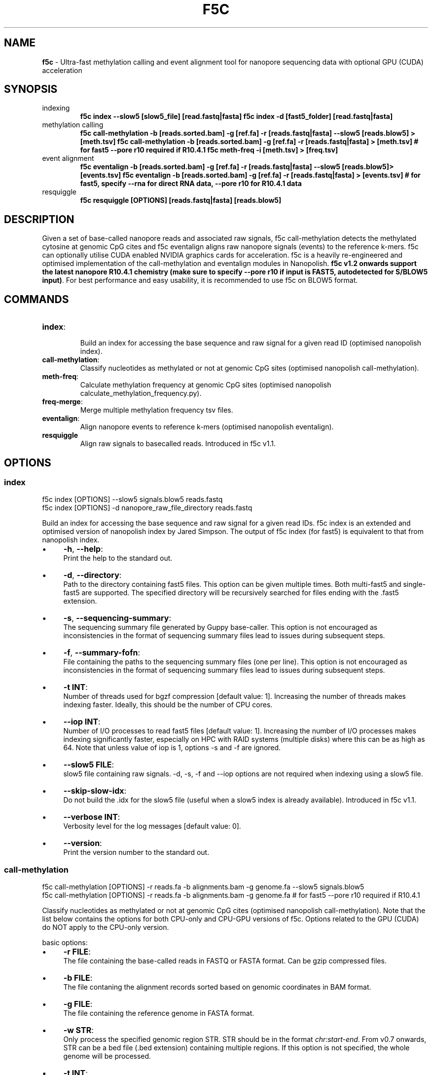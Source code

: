 .\" generated with Ronn/v0.7.3
.\" http://github.com/rtomayko/ronn/tree/0.7.3
.
.TH "F5C" "1" "2024-02-18" "" ""
.
.SH "NAME"
\fBf5c\fR \- Ultra\-fast methylation calling and event alignment tool for nanopore sequencing data with optional GPU (CUDA) acceleration
.
.SH "SYNOPSIS"
.
.TP
indexing
\fBf5c index \-\-slow5 [slow5_file] [read\.fastq|fasta] f5c index \-d [fast5_folder] [read\.fastq|fasta]\fR
.
.TP
methylation calling
\fBf5c call\-methylation \-b [reads\.sorted\.bam] \-g [ref\.fa] \-r [reads\.fastq|fasta] \-\-slow5 [reads\.blow5] > [meth\.tsv] f5c call\-methylation \-b [reads\.sorted\.bam] \-g [ref\.fa] \-r [reads\.fastq|fasta] > [meth\.tsv] # for fast5 \-\-pore r10 required if R10\.4\.1 f5c meth\-freq \-i [meth\.tsv] > [freq\.tsv]\fR
.
.TP
event alignment
\fBf5c eventalign \-b [reads\.sorted\.bam] \-g [ref\.fa] \-r [reads\.fastq|fasta] \-\-slow5 [reads\.blow5]> [events\.tsv] f5c eventalign \-b [reads\.sorted\.bam] \-g [ref\.fa] \-r [reads\.fastq|fasta] > [events\.tsv] # for fast5, specify \-\-rna for direct RNA data, \-\-pore r10 for R10\.4\.1 data\fR
.
.TP
resquiggle
\fBf5c resquiggle [OPTIONS] [reads\.fastq|fasta] [reads\.blow5]\fR
.
.SH "DESCRIPTION"
Given a set of base\-called nanopore reads and associated raw signals, f5c call\-methylation detects the methylated cytosine at genomic CpG cites and f5c eventalign aligns raw nanopore signals (events) to the reference k\-mers\. f5c can optionally utilise CUDA enabled NVIDIA graphics cards for acceleration\. f5c is a heavily re\-engineered and optimised implementation of the call\-methylation and eventalign modules in Nanopolish\. \fBf5c v1\.2 onwards support the latest nanopore R10\.4\.1 chemistry (make sure to specify \-\-pore r10 if input is FAST5, autodetected for S/BLOW5 input)\fR\. For best performance and easy usability, it is recommended to use f5c on BLOW5 format\.
.
.SH "COMMANDS"
.
.TP
\fBindex\fR:
.
.br
Build an index for accessing the base sequence and raw signal for a given read ID (optimised nanopolish index)\.

.
.TP
\fBcall\-methylation\fR:
.
.br
Classify nucleotides as methylated or not at genomic CpG sites (optimised nanopolish call\-methylation)\.

.
.TP
\fBmeth\-freq\fR:
.
.br
Calculate methylation frequency at genomic CpG sites (optimised nanopolish calculate_methylation_frequency\.py)\.

.
.TP
\fBfreq\-merge\fR:
.
.br
Merge multiple methylation frequency tsv files\.

.
.TP
\fBeventalign\fR:
.
.br
Align nanopore events to reference k\-mers (optimised nanopolish eventalign)\.

.
.TP
\fBresquiggle\fR
Align raw signals to basecalled reads\. Introduced in f5c v1\.1\.
.
.SH "OPTIONS"
.
.SS "index"
.
.nf

f5c index [OPTIONS] \-\-slow5 signals\.blow5 reads\.fastq
f5c index [OPTIONS] \-d nanopore_raw_file_directory reads\.fastq
.
.fi
.
.P
Build an index for accessing the base sequence and raw signal for a given read IDs\. f5c index is an extended and optimised version of nanopolish index by Jared Simpson\. The output of f5c index (for fast5) is equivalent to that from nanopolish index\.
.
.IP "\(bu" 4
\fB\-h\fR, \fB\-\-help\fR:
.
.br
Print the help to the standard out\.
.
.IP "\(bu" 4
\fB\-d\fR, \fB\-\-directory\fR:
.
.br
Path to the directory containing fast5 files\. This option can be given multiple times\. Both multi\-fast5 and single\-fast5 are supported\. The specified directory will be recursively searched for files ending with the \.fast5 extension\.
.
.IP "\(bu" 4
\fB\-s\fR, \fB\-\-sequencing\-summary\fR:
.
.br
The sequencing summary file generated by Guppy base\-caller\. This option is not encouraged as inconsistencies in the format of sequencing summary files lead to issues during subsequent steps\.
.
.IP "\(bu" 4
\fB\-f\fR, \fB\-\-summary\-fofn\fR:
.
.br
File containing the paths to the sequencing summary files (one per line)\. This option is not encouraged as inconsistencies in the format of sequencing summary files lead to issues during subsequent steps\.
.
.IP "\(bu" 4
\fB\-t INT\fR:
.
.br
Number of threads used for bgzf compression [default value: 1]\. Increasing the number of threads makes indexing faster\. Ideally, this should be the number of CPU cores\.
.
.IP "\(bu" 4
\fB\-\-iop INT\fR:
.
.br
Number of I/O processes to read fast5 files [default value: 1]\. Increasing the number of I/O processes makes indexing significantly faster, especially on HPC with RAID systems (multiple disks) where this can be as high as 64\. Note that unless value of iop is 1, options \-s and \-f are ignored\.
.
.IP "\(bu" 4
\fB\-\-slow5 FILE\fR:
.
.br
slow5 file containing raw signals\. \-d, \-s, \-f and \-\-iop options are not required when indexing using a slow5 file\.
.
.IP "\(bu" 4
\fB\-\-skip\-slow\-idx\fR:
.
.br
Do not build the \.idx for the slow5 file (useful when a slow5 index is already available)\. Introduced in f5c v1\.1\.
.
.IP "\(bu" 4
\fB\-\-verbose INT\fR:
.
.br
Verbosity level for the log messages [default value: 0]\.
.
.IP "\(bu" 4
\fB\-\-version\fR:
.
.br
Print the version number to the standard out\.
.
.IP "" 0
.
.SS "call\-methylation"
.
.nf

f5c call\-methylation [OPTIONS] \-r reads\.fa \-b alignments\.bam \-g genome\.fa \-\-slow5 signals\.blow5
f5c call\-methylation [OPTIONS] \-r reads\.fa \-b alignments\.bam \-g genome\.fa # for fast5 \-\-pore r10 required if R10\.4\.1
.
.fi
.
.P
Classify nucleotides as methylated or not at genomic CpG cites (optimised nanopolish call\-methylation)\. Note that the list below contains the options for both CPU\-only and CPU\-GPU versions of f5c\. Options related to the GPU (CUDA) do NOT apply to the CPU\-only version\.
.
.P
basic options:
.
.IP "\(bu" 4
\fB\-r FILE\fR:
.
.br
The file containing the base\-called reads in FASTQ or FASTA format\. Can be gzip compressed files\.
.
.IP "\(bu" 4
\fB\-b FILE\fR:
.
.br
The file contaning the alignment records sorted based on genomic coordinates in BAM format\.
.
.IP "\(bu" 4
\fB\-g FILE\fR:
.
.br
The file containing the reference genome in FASTA format\.
.
.IP "\(bu" 4
\fB\-w STR\fR:
.
.br
Only process the specified genomic region STR\. STR should be in the format \fIchr:start\-end\fR\. From v0\.7 onwards, STR can be a bed file (\.bed extension) containing multiple regions\. If this option is not specified, the whole genome will be processed\.
.
.IP "\(bu" 4
\fB\-t INT\fR:
.
.br
Number of processing threads [default value: 8]\. Ideally, this should be the number of CPU cores\.
.
.IP "\(bu" 4
\fB\-K INT\fR:
.
.br
Maximum number of reads loaded at once to the memory [default value: 512]\. A larger value maximises multithreading performance at cost of increased peak RAM\.
.
.IP "\(bu" 4
\fB\-B FLOAT[K/M/G]\fR:
.
.br
Maximum number of bases loaded at once to the memory [default value: 2\.0M]\. A larger value maximises multithreading performance at cost of increased peak RAM\.
.
.IP "\(bu" 4
\fB\-h\fR:
.
.br
Print the help to the standard out\.
.
.IP "\(bu" 4
\fB\-o FILE\fR:
.
.br
The file to write the output\. If this option is not specified, the output will be written to the standard out\.
.
.IP "\(bu" 4
\fB\-x STR\fR:
.
.br
Parameter profile to be used for maximising the performance to a particular computer system\. The profile parameters are always applied before other options, i\.e\., the user can override these parameters explicitly\. Some example profiles are laptop, desktop, hpc\. See profiles \fIhttps://f5c\.page\.link/profiles\fR for the full list and details\.
.
.IP "\(bu" 4
\fB\-\-iop INT\fR:
.
.br
Number of I/O processes to read FAST5 files [default value: 1]\. Increase this value if reading FAST5 limits the overall performance\. A higher value (can be as high as 64) is always preferred for systems with multiple disks (RAID) and network file systems\.
.
.IP "\(bu" 4
\fB\-\-pore STR\fR Set the pore chemistry\. Specify r9 for R9\.4 data and r10 for R10\.4 data [default value: r9 for FAST5, autodetected for SLOW5]\. Introduced in f5c v1\.2\.
.
.IP "\(bu" 4
\fB\-\-slow5 FILE\fR:
.
.br
read raw signals from a slow5 file instead of fast5 files\. \-\-iop option is not required for slow5\.
.
.IP "\(bu" 4
\fB\-\-min\-mapq INT\fR:
.
.br
Minimum mapping quality of an alignment (MAPQ in the BAM record) to be considered for methylation calling [default value: 20]\.
.
.IP "\(bu" 4
\fB\-\-secondary=yes|no\fR:
.
.br
Whether secondary alignments are considered or not for methylation calling [default value: no]\.
.
.IP "\(bu" 4
\fB\-\-verbose INT\fR:
.
.br
Verbosity level for the log messages [default value: 0]\.
.
.IP "\(bu" 4
\fB\-\-version\fR:
.
.br
Print the version number to the standard out\.
.
.IP "\(bu" 4
\fB\-\-disable\-cuda=yes|no\fR:
.
.br
Disable running on the GPU or not [default value: no]\. If this option is set to yes, GPU acceleration is disabled\.
.
.IP "\(bu" 4
\fB\-\-cuda\-dev\-id INT\fR:
.
.br
CUDA device identifier to run GPU kernels on [default value: 0]\. The device identifier of the first GPU is 0, the second GPU is 1 and so on\. This can be found by invoking the \fBnvidia\-smi\fR command\. Currently, only a single GPU can be specified\. To utilise multiple GPUs, you have to manually invoke multiple f5c commands on different datasets with a different device identifier\.
.
.IP "\(bu" 4
\fB\-\-cuda\-max\-lf FLOAT\fR:
.
.br
Process reads with read\-length less than or equal to the product of \fIcuda\-max\-lf\fR and the average read length in the current batch on GPU\. The rest is processed on CPU [default value: 3\.0]\. Useful for tuning the CPU\-GPU load balance for atypical datasets\. Refer to performance guidelines \fIhttps://hasindu2008\.github\.io/f5c/docs/f5c\-perf\-hints\fR for details\.
.
.IP "\(bu" 4
\fB\-\-cuda\-avg\-epk FLOAT\fR:
.
.br
The average number of events\-per\-kmer used for allocating the arrays in GPU memory [default value: 2\.0]\. Useful for tuning the CPU\-GPU load balance for atypical datasets\. Refer to performance guidelines \fIhttps://hasindu2008\.github\.io/f5c/docs/f5c\-perf\-hints\fR for details\.
.
.IP "\(bu" 4
\fB\-\-cuda\-max\-epk FLOAT\fR:
.
.br
Process the reads with events\-per\-kmer less than or equal to \fIcuda_max_epk\fR on GPU\. The rest is processed on CPU [default value: 5\.0]\. Useful for tuning the CPU\-GPU load balance for atypical datasets\. Refer to performance guidelines \fIhttps://hasindu2008\.github\.io/f5c/docs/f5c\-perf\-hints\fR for details\.
.
.IP "" 0
.
.P
advanced options:
.
.IP "\(bu" 4
\fB\-\-skip\-ultra FILE\fR:
.
.br
Skip ultra\-long reads and write those alignment entries to the bam file provided as the argument\. Ultra\-long reads refer to reads longer than 100 kbases by default, unless specified by \-\-ultra\-thresh option below\. Useful for tuning the CPU\-GPU load balance for datasets containing many ultra\-long reads\. Also useful to cap the peak RAM usage in systems with limited memory\. After the execution, ultra\-long reads cab be separately processed, i\.e\., f5c can be again invoked on the produced bam file as the input\. Refer to performance guidelines \fIhttps://hasindu2008\.github\.io/f5c/docs/f5c\-perf\-hints\fR for details\.
.
.IP "\(bu" 4
\fB\-\-ultra\-thresh INT\fR:
.
.br
Threshold to skip ultra\-long reads [default value: 100000]\. This option is to be used in conjunction with \fB\-\-skip\-ultra\fR above\.
.
.IP "\(bu" 4
\fB\-\-skip\-unreadable=yes|no\fR:
.
.br
Whether to skip any unreadable fast5 files or to terminate the program [default value: yes]\. If \fByes\fR, the programme will continue to run while skipping unreadable fast5 files\. If \fBno\fR, the programme will terminate with an error when an unreadable fast5 file is found\.
.
.IP "\(bu" 4
\fB\-\-kmer\-model FILE\fR:
.
.br
Custom nucleotide k\-mer model file\. The file should adhere to the format in r9\.4_450bps\.nucleotide\.6mer\.template\.model \fIhttps://github\.com/hasindu2008/f5c/blob/master/test/r9\-models/r9\.4_450bps\.nucleotide\.6mer\.template\.model\fR\. The maximum supported k\-mer size is 6\.
.
.IP "\(bu" 4
\fB\-\-meth\-model FILE\fR:
.
.br
custom methylation k\-mer model file\. The file should adhere to the format in r9\.4_450bps\.cpg\.6mer\.template\.model \fIhttps://github\.com/hasindu2008/f5c/blob/master/test/r9\-models/r9\.4_450bps\.cpg\.6mer\.template\.model\fR\. The maximum supported k\-mer size is 6\.
.
.IP "\(bu" 4
\fB\-\-meth\-out\-version INT\fR:
.
.br
Format version of the output Methylation tsv file\. If set to 1, the columns printed adhere to the output format of Nanopolish early versions\. If set to 2, adhere to the latest nanopolish output format that additionally includes the strand column and the header num_cpgs renamed to \fInum_motifs\fR) [default value: 1]
.
.IP "\(bu" 4
\fB\-\-min\-recalib\-events INT\fR: Minimum number of events to recalbrate (decrease if your reads are very short and could not calibrate) [default value: 200]\. Introduced in f5c v0\.8\.
.
.IP "\(bu" 4
\fB\-\-cuda\-mem\-frac FLOAT\fR:
.
.br
Fraction of free GPU memory to allocate [default value: 0\.9 for non\-tegra GPUs and 0\.7 for tegra GPUs]\. On GPUs with dedicated RAM (e\.g\., GeForce, Tesla and Quadro) almost all available free GPU memory can be allocated\. A slightly lower value such as 0\.9 is preferred instead of 1\.0 to prevent unexpected crashes\. In GPUs with integrated memory shared with RAM (e\.g\., Tegra GPUs that are in Jetson boards), this value should be at most 0\.7 to allow enough free RAM for both f5c and other programmes\.
.
.IP "" 0
.
.P
developer options:
.
.IP "\(bu" 4
\fB\-\-print\-events=yes|no\fR:
.
.br
Print the event table (the output of the event detection step) to the standard out\.
.
.IP "\(bu" 4
\fB\-\-print\-banded\-aln=yes|no\fR:
.
.br
Print the event alignment (the output of the adaptive banded event alignment step) to the standard out\.
.
.IP "\(bu" 4
\fB\-\-print\-scaling=yes|no\fR:
.
.br
Prints the estimated scaling values to the standard out\.
.
.IP "\(bu" 4
\fB\-\-print\-raw=yes|no\fR:
.
.br
Prints the raw signal to the standard out\.
.
.IP "\(bu" 4
\fB\-\-debug\-break INT\fR:
.
.br
Terminate the programme after processing the specified batch number\. E\.g\., If 0 is specified, the programme breaks after processing the 0th batch\.
.
.IP "\(bu" 4
\fB\-\-profile\-cpu=yes|no\fR:
.
.br
Process section by section and separately print the time spent on different steps such as the event detection, ABEA and HMM\. This option is used for profiling the workloads on the CPU\.
.
.IP "\(bu" 4
\fB\-\-write\-dump=yes|no\fR:
.
.br
Write the fast5 dump to a file or not\. The file name is hardcoded to f5c\.tmp\.bin and will be written to the current working directory\. The required raw signal data in the fast5 files subsequent processing will be serially written to \fIf5c\.tmp\.bin\fR\.
.
.IP "\(bu" 4
\fB\-\-read\-dump=yes|no\fR:
.
.br
Read from a fast5 dump file or not\. This is used to read from a dump file generated using \fB\-\-write\-dump\fR above\. The raw signal data will be serially loaded from the dump file instead of the fast5 files\.
.
.IP "" 0
.
.SS "meth\-freq"
\fBmeth\-freq [OPTIONS] \-i methcalls\.tsv\fR
.
.P
Calculate methylation frequency at genomic CpG sites from a tsv file containing methylation calls produced by f5c call\-methylation\. This is an optimised version of the nanopolish \fIcalculate_methylation_frequency\.py\fR script\.
.
.IP "\(bu" 4
\fB\-c FLOAT\fR:
.
.br
Call threshold for the log likelihood ratio [default value: 2\.5]\. If \fIabs(log_lik_ratio) < c\fR, those sites are considered ambigious and ignored when computing \fIcalled_sites\fR and \fIcalled_sites_methylated\fR\. If \fIlog_lik_ratio >= c\fR, those are considered methylated (\fIcalled_sites_methylated\fR)\.
.
.IP "\(bu" 4
\fB\-i FILE\fR:
.
.br
Input file containing methylation calls in tsv format (output of f5c call\-methylation)\. Read from stdin if not specified\. Any tsv file produced by f5c call\-methylation despite what was specified for \fB\-\-meth\-out\-version\fR (with/without strand column and/or num_cpg/num_motif) is supported and the format is automatically detected\.
.
.IP "\(bu" 4
\fB\-o FILE\fR:
.
.br
Output file to write the methylation frequencies in tsv format\. Write to stdout if not specified\.
.
.IP "\(bu" 4
\fB\-s\fR:
.
.br
Split groups\. If not specified, the default behaviour is to compute the methylation frequency per each group (a group contains nearby CpG sites considered together when calling methylation)\. If methylation frequency is required at an individual base resolution, this option must be specified to split the groups\.
.
.IP "\(bu" 4
\fB\-h\fR:
.
.br
Print the help to the standard out\.
.
.IP "\(bu" 4
\fB\-\-version\fR:
.
.br
Print the version number to the standard out\.
.
.IP "" 0
.
.SS "freq\-merge"
\fBf5c freq\-merge [OPTIONS] input1\.tsv input2\.tsv \.\.\.\fR
.
.P
Merge multiple methylation frequency tsv files (output files from f5c meth\-freq) to a single tsv file\. Useful to combine the results when meth\-freq was run separately on batches of reads, for instance, when performing real\-time methylation calling or an SGE array job\. Can be also used to merge methylation frequency tsv files from different samples as long as the reference genome used was the same\.
.
.P
For each methylation calling output (\.tsv) file, perform meth\-freq separately (without concatenation the input tsv files manually)\. Then feed those output (\.tsv) files to this tool, to obtain the final methylation frequency file\.
.
.IP "\(bu" 4
\fB\-o FILE\fR:
.
.br
Output file to write the methylation frequencies in tsv format\. Write to stdout if not specified\.
.
.IP "\(bu" 4
\fB\-h\fR:
.
.br
Print the help to the standard out\.
.
.IP "\(bu" 4
\fB\-\-version\fR:
.
.br
Print the version number to the standard out\.
.
.IP "" 0
.
.SS "eventalign"
.
.nf

f5c eventalign [OPTIONS] \-r reads\.fa \-b alignments\.bam \-g genome\.fa \-\-slow5 signals\.blow5
f5c eventalign [OPTIONS] \-r reads\.fa \-b alignments\.bam \-g genome\.fa # for fast5, specify \-\-rna for direct RNA data, \-\-pore r10 for R10\.4\.1 data
.
.fi
.
.P
Align nanopore events to reference k\-mers (optimised nanopolish eventalign)\. Note that the list below contains the options for both CPU\-only and CPU\-GPU versions of f5c\. Options related to the GPU (CUDA) do NOT apply to the CPU\-only version\.
.
.P
basic options:
.
.IP "" 4
.
.nf

Same as those for call\-methylation and thus not repeated here\.
.
.fi
.
.IP "" 0
.
.P
advanced options:
.
.IP "\(bu" 4
\fB\-\-skip\-ultra FILE\fR:
.
.br
Same as for call\-methylation\.
.
.IP "\(bu" 4
\fB\-\-ultra\-thresh INT\fR:
.
.br
Same as for call\-methylation\.
.
.IP "\(bu" 4
\fB\-\-skip\-unreadable=yes|no\fR:
.
.br
Same as for call\-methylation\.
.
.IP "\(bu" 4
\fB\-\-kmer\-model FILE\fR:
.
.br
Same as for call\-methylation\.
.
.IP "\(bu" 4
\fB\-\-summary FILE\fR:
.
.br
Write the summaries of the alignment of each read to the file specified\.
.
.IP "\(bu" 4
\fB\-\-paf\fR:
.
.br
Write output in PAF format\. Introduced in f5c v1\.3\. Output explained in https://hasindu2008\.github\.io/f5c/docs/output\.
.
.IP "\(bu" 4
\fB\-\-sam\fR:
.
.br
Write the alignment output in SAM format instead of tsv\.
.
.IP "\(bu" 4
\fB\-\-sam\-out\-version INT\fR
.
.br
Sam output version (set 1 to revert to old nanopolish style format) [default: 2]\. Introduced in f5c v1\.3\. New SAM output is explained in https://hasindu2008\.github\.io/f5c/docs/output\.
.
.IP "\(bu" 4
\fB\-\-print\-read\-names\fR:
.
.br
Print read IDs instead of indexes\.
.
.IP "\(bu" 4
\fB\-\-scale\-events\fR:
.
.br
Scale events to the model, rather than vice\-versa\.
.
.IP "\(bu" 4
\fB\-\-samples\fR:
.
.br
Write the raw samples for the event to the tsv output\.
.
.IP "\(bu" 4
\fB\-\-signal\-index\fR:
.
.br
Write the raw signal start and end index values for the event to the tsv output\.
.
.IP "\(bu" 4
\fB\-\-rna\fR:
.
.br
Specify that this dataset is direct RNA\.
.
.IP "\(bu" 4
\fB\-\-collapse\-events\fR:
.
.br
Collapse events that stays on the same reference k\-mer\. Introduced in f5c v0\.8\.
.
.IP "\(bu" 4
\fB\-\-min\-recalib\-events INT\fR:
.
.br
Same as for call\-methylation\.
.
.IP "\(bu" 4
\fB\-\-cuda\-mem\-frac FLOAT\fR:
.
.br
Same as for call\-methylation\.
.
.IP "" 0
.
.P
developer options:
.
.IP "" 4
.
.nf

Same as those for call\-methylation and thus not repeated here\.
.
.fi
.
.IP "" 0
.
.SS "resquiggle"
.
.nf

 f5c resquiggle [OPTIONS] reads\.fastq signals\.blow5
.
.fi
.
.P
Align raw signals to basecalled reads\. Introduced in f5c v1\.1\. Output format is explained in https://hasindu2008\.github\.io/f5c/docs/output\.
.
.P
options
.
.IP "\(bu" 4
\fB\-t INT\fR:
.
.br
Same as for call\-methylation\.
.
.IP "\(bu" 4
\fB\-K INT\fR:
.
.br
Same as for call\-methylation\.
.
.IP "\(bu" 4
\fB\-B FLOAT[K/M/G]\fR:
.
.br
Same as for call\-methylation\.
.
.IP "\(bu" 4
\fB\-h\fR:
.
.br
Same as for call\-methylation\.
.
.IP "\(bu" 4
\fB\-o FILE\fR:
.
.br
Same as for call\-methylation\.
.
.IP "\(bu" 4
\fB\-x STR\fR:
.
.br
Same as for call\-methylation\.
.
.IP "\(bu" 4
\fB\-c\fR:
.
.br
Print in paf format
.
.IP "\(bu" 4
\fB\-\-verbose INT\fR
.
.br
Same as for call\-methylation\.
.
.IP "\(bu" 4
\fB\-\-version\fR
.
.br
Same as for call\-methylation\.
.
.IP "\(bu" 4
\fB\-\-kmer\-model FILE\fR
.
.br
Same as for call\-methylation\.
.
.IP "\(bu" 4
\fB\-\-rna\fR
.
.br
The dataset is direct RNA\.
.
.IP "\(bu" 4
\fB\-\-pore STR\fR
.
.br
Same as for call\-methylation\.
.
.IP "\(bu" 4
\fB\-\-disable\-cuda=yes|no\fR:
.
.br
Same as for call\-methylation\.
.
.IP "\(bu" 4
\fB\-\-cuda\-dev\-id INT\fR:
.
.br
Same as for call\-methylation\.
.
.IP "\(bu" 4
\fB\-\-cuda\-mem\-frac FLOAT\fR:
.
.br
Same as for call\-methylation\.
.
.IP "" 0
.
.SH "EXAMPLES"
.
.TP
download and extract the dataset including sorted alignments
\fBwget \-O f5c_na12878_test\.tgz "https://f5c\.page\.link/f5c_na12878_test" tar xf f5c_na12878_test\.tgz\fR
.
.TP
index, call methylation and get methylation frequencies
\fBf5c index \-d chr22_meth_example/fast5_files chr22_meth_example/reads\.fastq f5c call\-methylation \-b chr22_meth_example/reads\.sorted\.bam \-g chr22_meth_example/humangenome\.fa \-r chr22_meth_example/reads\.fastq > chr22_meth_example/result\.tsv f5c meth\-freq \-i chr22_meth_example/result\.tsv > chr22_meth_example/freq\.tsv\fR
.
.TP
event alignment
\fBf5c eventalign \-b chr22_meth_example/reads\.sorted\.bam \-g chr22_meth_example/humangenome\.fa \-r chr22_meth_example/reads\.fastq > chr22_meth_example/events\.tsv\fR
.
.SH "AUTHOR"
Hasindu Gamaarachchi wrote the framework of f5c, CUDA code and integrated with adapted components from Jared T\. Simpson\'s Nanopolish \fIhttps://github\.com/jts/nanopolish\fR, with tremendous support from Chun Wai Lam, Gihan Jayatilaka and Hiruna Samarakoon\.
.
.SH "LICENSE"
f5c is licensed under the MIT License\. f5c reuses code and methods from Nanopolish \fIhttps://github\.com/jts/nanopolish\fR which is also under the MIT License\. The event detection code in f5c is from Oxford Nanopore\'s Scrappie basecaller \fIhttps://github\.com/nanoporetech/scrappie\fR which is under Mozilla Public License 2\.0\. Some code snippets have been taken from Minimap2 \fIhttps://github\.com/lh3/minimap2\fR and Samtools \fIhttps://github\.com/samtools/samtools\fR that are under the MIT License\.
.
.P
If you use f5c, please cite Gamaarachchi, H\., Lam, C\.W\., Jayatilaka, G\. et al\. GPU accelerated adaptive banded event alignment for rapid comparative nanopore signal analysis\. BMC Bioinformatics 21, 343 (2020)\. https://doi\.org/10\.1186/s12859\-020\-03697\-x
.
.SH "SEE ALSO"
Full documentation: https://hasindu2008\.github\.io/f5c/docs/overview
.
.P
Source code: https://github\.com/hasindu2008/f5c/
.
.P
Publication: https://bmcbioinformatics\.biomedcentral\.com/articles/10\.1186/s12859\-020\-03697\-x
